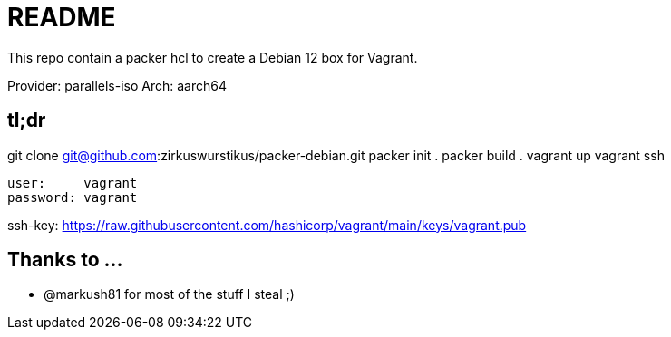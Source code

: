 = README

This repo contain a packer hcl to create a Debian 12 box for Vagrant.

Provider: parallels-iso
Arch:     aarch64

== tl;dr

git clone git@github.com:zirkuswurstikus/packer-debian.git
packer init .
packer build .
vagrant up
vagrant ssh

 user:     vagrant
 password: vagrant

ssh-key:  https://raw.githubusercontent.com/hashicorp/vagrant/main/keys/vagrant.pub

== Thanks to ...

* @markush81 for most of the stuff I steal ;) 
